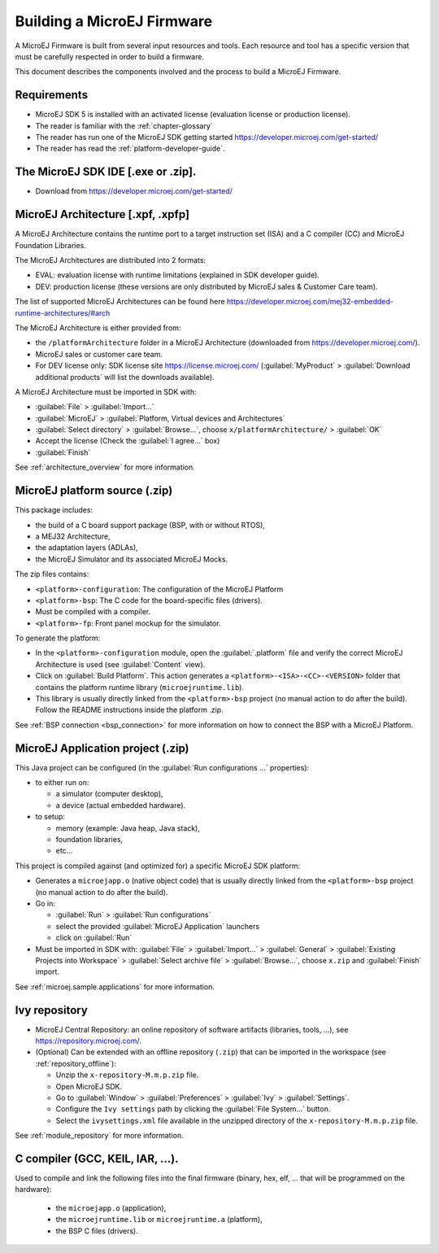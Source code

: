 Building a MicroEJ Firmware
===========================

A MicroEJ Firmware is built from several input resources and tools.
Each resource and tool has a specific version that must be carefully
respected in order to build a firmware.

.. image:: images/qa_resources-v3.png
	:align: center

This document describes the components involved and the process to
build a MicroEJ Firmware.

Requirements
------------

* MicroEJ SDK 5 is installed with an activated license (evaluation
  license or production license).
* The reader is familiar with the :ref:`chapter-glossary`
* The reader has run one of the MicroEJ SDK getting started
  https://developer.microej.com/get-started/
* The reader has read the :ref:`platform-developer-guide`.

The MicroEJ SDK IDE [.exe or .zip].
-----------------------------------

* Download from https://developer.microej.com/get-started/


MicroEJ Architecture [.xpf, .xpfp]
----------------------------------

A MicroEJ Architecture contains the runtime port to a target
instruction set (ISA) and a C compiler (CC) and MicroEJ Foundation
Libraries.

The MicroEJ Architectures are distributed into 2 formats:

* EVAL: evaluation license with runtime limitations (explained in SDK
  developer guide).
* DEV: production license (these versions are only distributed by
  MicroEJ sales & Customer Care team).

The list of supported MicroEJ Architectures can be found here
https://developer.microej.com/mej32-embedded-runtime-architectures/#arch

The MicroEJ Architecture is either provided from:

* the ``/platformArchitecture`` folder in a MicroEJ Architecture
  (downloaded from https://developer.microej.com/).
* MicroEJ sales or customer care team.
* For DEV license only: SDK license site https://license.microej.com/
  (:guilabel:`MyProduct` > :guilabel:`Download additional products`
  will list the downloads available).

A MicroEJ Architecture must be imported in SDK with:

* :guilabel:`File` > :guilabel:`Import…`
* :guilabel:`MicroEJ` > :guilabel:`Platform, Virtual devices and
  Architectures`
* :guilabel:`Select directory` > :guilabel:`Browse…`, choose
  ``x/platformArchitecture/`` > :guilabel:`OK`
* Accept the license (Check the :guilabel:`I agree...` box)
* :guilabel:`Finish`

See :ref:`architecture_overview` for more information.

MicroEJ platform source (.zip)
------------------------------

This package includes:

* the build of a C board support package (BSP, with or without RTOS),
* a MEJ32 Architecture,
* the adaptation layers (ADLAs),
* the MicroEJ Simulator and its associated MicroEJ Mocks.

The zip files contains:

* ``<platform>-configuration``: The configuration of the MicroEJ
  Platform
* ``<platform>-bsp``: The C code for the board-specific files
  (drivers).
* Must be compiled with a compiler.
* ``<platform>-fp``: Front panel mockup for the simulator.

To generate the platform:

* In the ``<platform>-configuration`` module, open the
  :guilabel:`.platform` file and verify the correct MicroEJ
  Architecture is used (see :guilabel:`Content` view).
* Click on :guilabel:`Build Platform`. This action generates a
  ``<platform>-<ISA>-<CC>-<VERSION>`` folder that contains the
  platform runtime library (``microejruntime.lib``).
* This library is usually directly linked from the ``<platform>-bsp``
  project (no manual action to do after the build). Follow the README
  instructions inside the platform .zip.

See :ref:`BSP connection <bsp_connection>` for more information on how
to connect the BSP with a MicroEJ Platform.

MicroEJ Application project (.zip)
----------------------------------

This Java project can be configured (in the :guilabel:`Run
configurations ...` properties):

* to either run on:

  * a simulator (computer desktop),
  * a device (actual embedded hardware).

* to setup:

  * memory (example: Java heap, Java stack),
  * foundation libraries,
  * etc…

This project is compiled against (and optimized for) a specific
MicroEJ SDK platform:

* Generates a ``microejapp.o`` (native object code) that is usually
  directly linked from the ``<platform>-bsp`` project (no manual
  action to do after the build).

* Go in:

  * :guilabel:`Run` > :guilabel:`Run configurations`
  * select the provided :guilabel:`MicroEJ Application` launchers
  * click on :guilabel:`Run`

* Must be imported in SDK with: :guilabel:`File` > :guilabel:`Import…`
  > :guilabel:`General` > :guilabel:`Existing Projects into Workspace`
  > :guilabel:`Select archive file` > :guilabel:`Browse…`, choose
  ``x.zip`` and :guilabel:`Finish` import.

See :ref:`microej.sample.applications` for more information.

Ivy repository
--------------

* MicroEJ Central Repository: an online repository of software
  artifacts (libraries, tools, …), see
  https://repository.microej.com/.

* (Optional) Can be extended with an offline repository (``.zip``)
  that can be imported in the workspace (see
  :ref:`repository_offline`):

  * Unzip the ``x-repository-M.m.p.zip`` file.
  * Open MicroEJ SDK.
  * Go to :guilabel:`Window` > :guilabel:`Preferences` >
    :guilabel:`Ivy` > :guilabel:`Settings`.
  * Configure the ``Ivy settings`` path by clicking the
    :guilabel:`File System...` button.
  * Select the ``ivysettings.xml`` file available in the unzipped
    directory of the ``x-repository-M.m.p.zip`` file.

See :ref:`module_repository` for more information.

C compiler (GCC, KEIL, IAR, …).
-------------------------------

Used to compile and link the following files into the final firmware
(binary, hex, elf, … that will be programmed on the hardware):

  * the ``microejapp.o`` (application),
  * the ``microejruntime.lib`` or ``microejruntime.a`` (platform),
  * the BSP C files (drivers).
